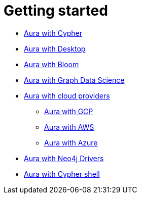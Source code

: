 [[aura-getting-started]]
= Getting started

// ** xref::/getting-started/tier-limits.adoc[Aura tiers and limits]
// ** xref::/getting-started/modelling.adoc[Data modelling]
** xref::/getting-started/getting-started-cypher.adoc[Aura with Cypher]
** xref::/getting-started/getting-started-desktop.adoc[Aura with Desktop]
** xref::/getting-started/getting-started-bloom.adoc[Aura with Bloom]
** xref::/getting-started/getting-started-GDS.adoc[Aura with Graph Data Science]
** xref::/getting-started/getting-started-cloud-providers.adoc[Aura with cloud providers]
*** xref::/getting-started/getting-started-cloud-providers.adoc#aura-getting-started-cloud-providers-GCP[Aura with GCP]
*** xref::/getting-started/getting-started-cloud-providers.adoc#aura-getting-started-cloud-providers-AWS[Aura with AWS]
*** xref::/getting-started/getting-started-cloud-providers.adoc#aura-getting-started-cloud-providers-azure[Aura with Azure]
** xref::/getting-started/getting-started-drivers.adoc[Aura with Neo4j Drivers]
** xref::/getting-started/getting-started-cypher-shell.adoc[Aura with Cypher shell]
// ** xref::/getting-started/patches-upgrades.adoc[Patches and upgrades]
// ** xref::/getting-started/billing.adoc[Billing]
